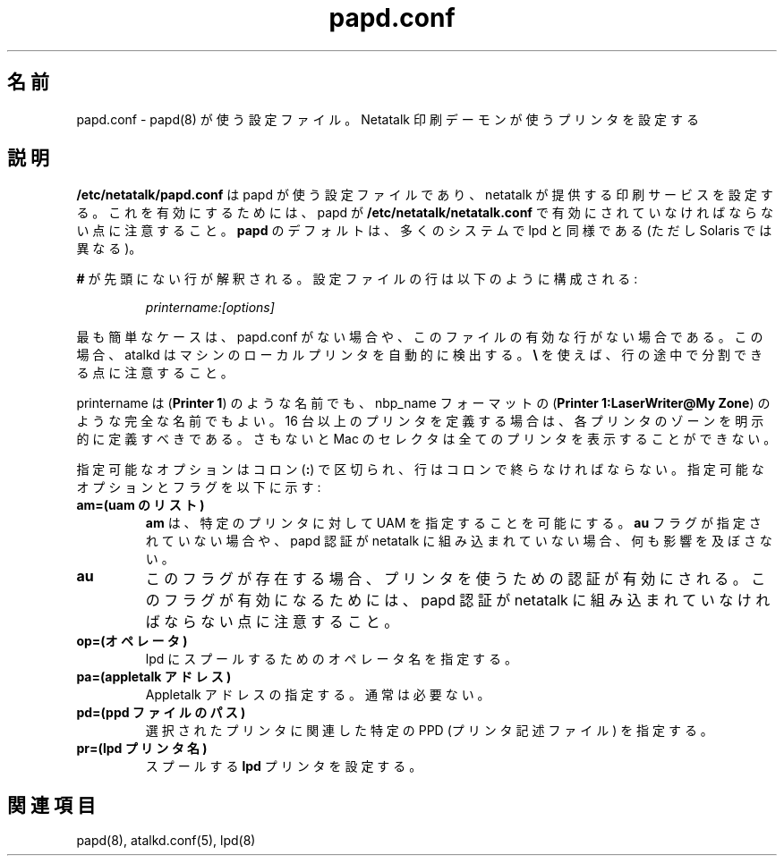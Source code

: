 .\" $Id: papd.conf.5.tmpl,v 1.2 2002/03/19 23:23:53 morgana Exp $
.\"
.\" Japanese Version Copyright (c) 2001-2004 Yuichi SATO
.\"         all rights reserved.
.\" Translated Sat Mar 10 01:19:33 JST 2001
.\"         by Yuichi SATO <sato@complex.eng.hokudai.ac.jp>
.\" Updated & Modified Sat Sep  8 17:49:44 JST 2001
.\"         by Yuichi SATO <ysato@h4.dion.ne.jp>
.\" Updated & Modified Wed Feb 11 17:08:28 JST 2004
.\"         by Yuichi SATO <ysato444@yahoo.co.jp>
.\"
.\"WORD:	chooser		セレクタ (MacOS 日本語版)
.\"
.TH papd.conf 5 "26 September 2000" "netatalk 1.5"
.UC 4
.\"O .SH NAME
.SH 名前
.\"O papd.conf \- Configuration file used by \fBpapd\fR(8)
.\"O to determine the configuration of printers used by the Netatalk printing
.\"O daemon
papd.conf \- papd(8) が使う設定ファイル。Netatalk 印刷デーモンが使うプリンタを設定する

.\"O .SH DESCRIPTION
.SH 説明
.\"O \fB/etc/netatalk/papd.conf\fR is the configuration file used
.\"O by papd to configure the printing services offered by netatalk. Please note
.\"O that papd must be enabled in \fB/etc/netatalk/netatalk.conf\fR for this to take
.\"O any effect. \fBpapd\fR shares the same defaults as lpd on many systems, but not
.\"O Solaris.
\fB/etc/netatalk/papd.conf\fR は papd が使う設定ファイルであり、
netatalk が提供する印刷サービスを設定する。
これを有効にするためには、papd が \fB/etc/netatalk/netatalk.conf\fR で
有効にされていなければならない点に注意すること。
\fBpapd\fR のデフォルトは、多くのシステムで lpd と同様である
(ただし Solaris では異なる)。

.\"O Any line not prefixed with \fB#\fR is interpreted. The configuration lines
.\"O are composed like:
\fB#\fR が先頭にない行が解釈される。
設定ファイルの行は以下のように構成される:

.RS
.sp
.I printername:[options]

.sp
.RE
.\"O The simplest case is to have either no papd.conf, or to have one that
.\"O has no active lines. In this case, atalkd should auto-discover the local
.\"O printers on the machine. Please note that you can split lines by using
.\"O \fB\\\fR.
最も簡単なケースは、papd.conf がない場合や、
このファイルの有効な行がない場合である。
この場合、atalkd はマシンのローカルプリンタを自動的に検出する。
\fB\\\fR を使えば、行の途中で分割できる点に注意すること。

.\"O printername may be just a name (\fBPrinter 1\fR), or it may be a full name
.\"O in nbp_name format (\fBPrinter 1:LaserWriter@My Zone\fR).  If more than 15
.\"O printers are defined, you should explicitly define the zone for each printer.
.\"O Otherwise, the Mac Chooser not show all the printers.
printername は (\fBPrinter 1\fR) のような名前でも、
nbp_name フォーマットの
(\fBPrinter 1:LaserWriter@My Zone\fR) のような完全な名前でもよい。
16 台以上のプリンタを定義する場合は、
各プリンタのゾーンを明示的に定義すべきである。
さもないと Mac のセレクタは全てのプリンタを表示することができない。

.\"O The possible options are colon delimited (\fB:\fR), and lines must be
.\"O terminated with colons. The possible options and flags are:
指定可能なオプションはコロン (\fB:\fR) で区切られ、
行はコロンで終らなければならない。
指定可能なオプションとフラグを以下に示す:

.TP
.\"O .B am=(uams list)
.\"O The \fBam\fR option allows specific UAMs to be specified for a particular
.\"O printer. It has no effect if the \fBau\fR flag is not present or if papd
.\"O authentication was not built into netatalk.
.B am=(uam のリスト)
\fBam\fR は、特定のプリンタに対して UAM を指定することを可能にする。
\fBau\fR フラグが指定されていない場合や、
papd 認証が netatalk に組み込まれていない場合、何も影響を及ぼさない。

.TP
.B au
.\"O If present, this flag enables authentication for the printer. Please note
.\"O that papd authentication must be built into netatalk for this to take
.\"O effect.
このフラグが存在する場合、プリンタを使うための認証が有効にされる。
このフラグが有効になるためには、papd 認証が netatalk に組み込まれて
いなければならない点に注意すること。

.TP
.\"O .B op=(operator)
.\"O This specifies the operator name, for lpd spooling.
.B op=(オペレータ)
lpd にスプールするためのオペレータ名を指定する。

.TP
.\"O .B pa=(appletalk address)
.\"O Allows specification of Appletalk addresses. Usually not needed.
.B pa=(appletalk アドレス)
Appletalk アドレスの指定する。通常は必要ない。

.TP
.\"O .B pd=(path to ppd file)
.\"O Specifies a particular PPD (printer description file) to associate with
.\"O the selected printer.
.B pd=(ppd ファイルのパス)
選択されたプリンタに関連した
特定の PPD (プリンタ記述ファイル) を指定する。

.TP
.\"O .B pr=(lpd printer name)
.\"O Sets the \fBlpd\fR printer that this is spooled to.
.B pr=(lpd プリンタ名)
スプールする \fBlpd\fR プリンタを設定する。

.\"O .SH SEE ALSO
.SH 関連項目
papd(8), atalkd.conf(5), lpd(8)
